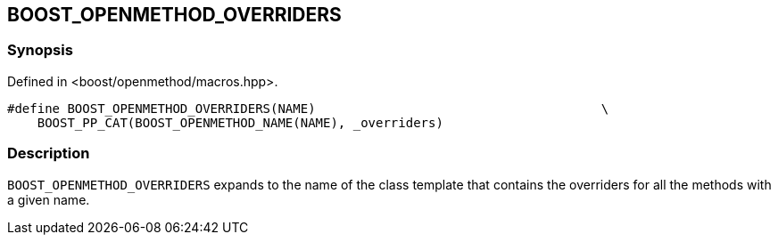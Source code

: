 
## BOOST_OPENMETHOD_OVERRIDERS

### Synopsis

Defined in <boost/openmethod/macros.hpp>.

```c++
#define BOOST_OPENMETHOD_OVERRIDERS(NAME)                                      \
    BOOST_PP_CAT(BOOST_OPENMETHOD_NAME(NAME), _overriders)
```

### Description

`BOOST_OPENMETHOD_OVERRIDERS` expands to the name of the class template that
contains the overriders for all the methods with a given name.
